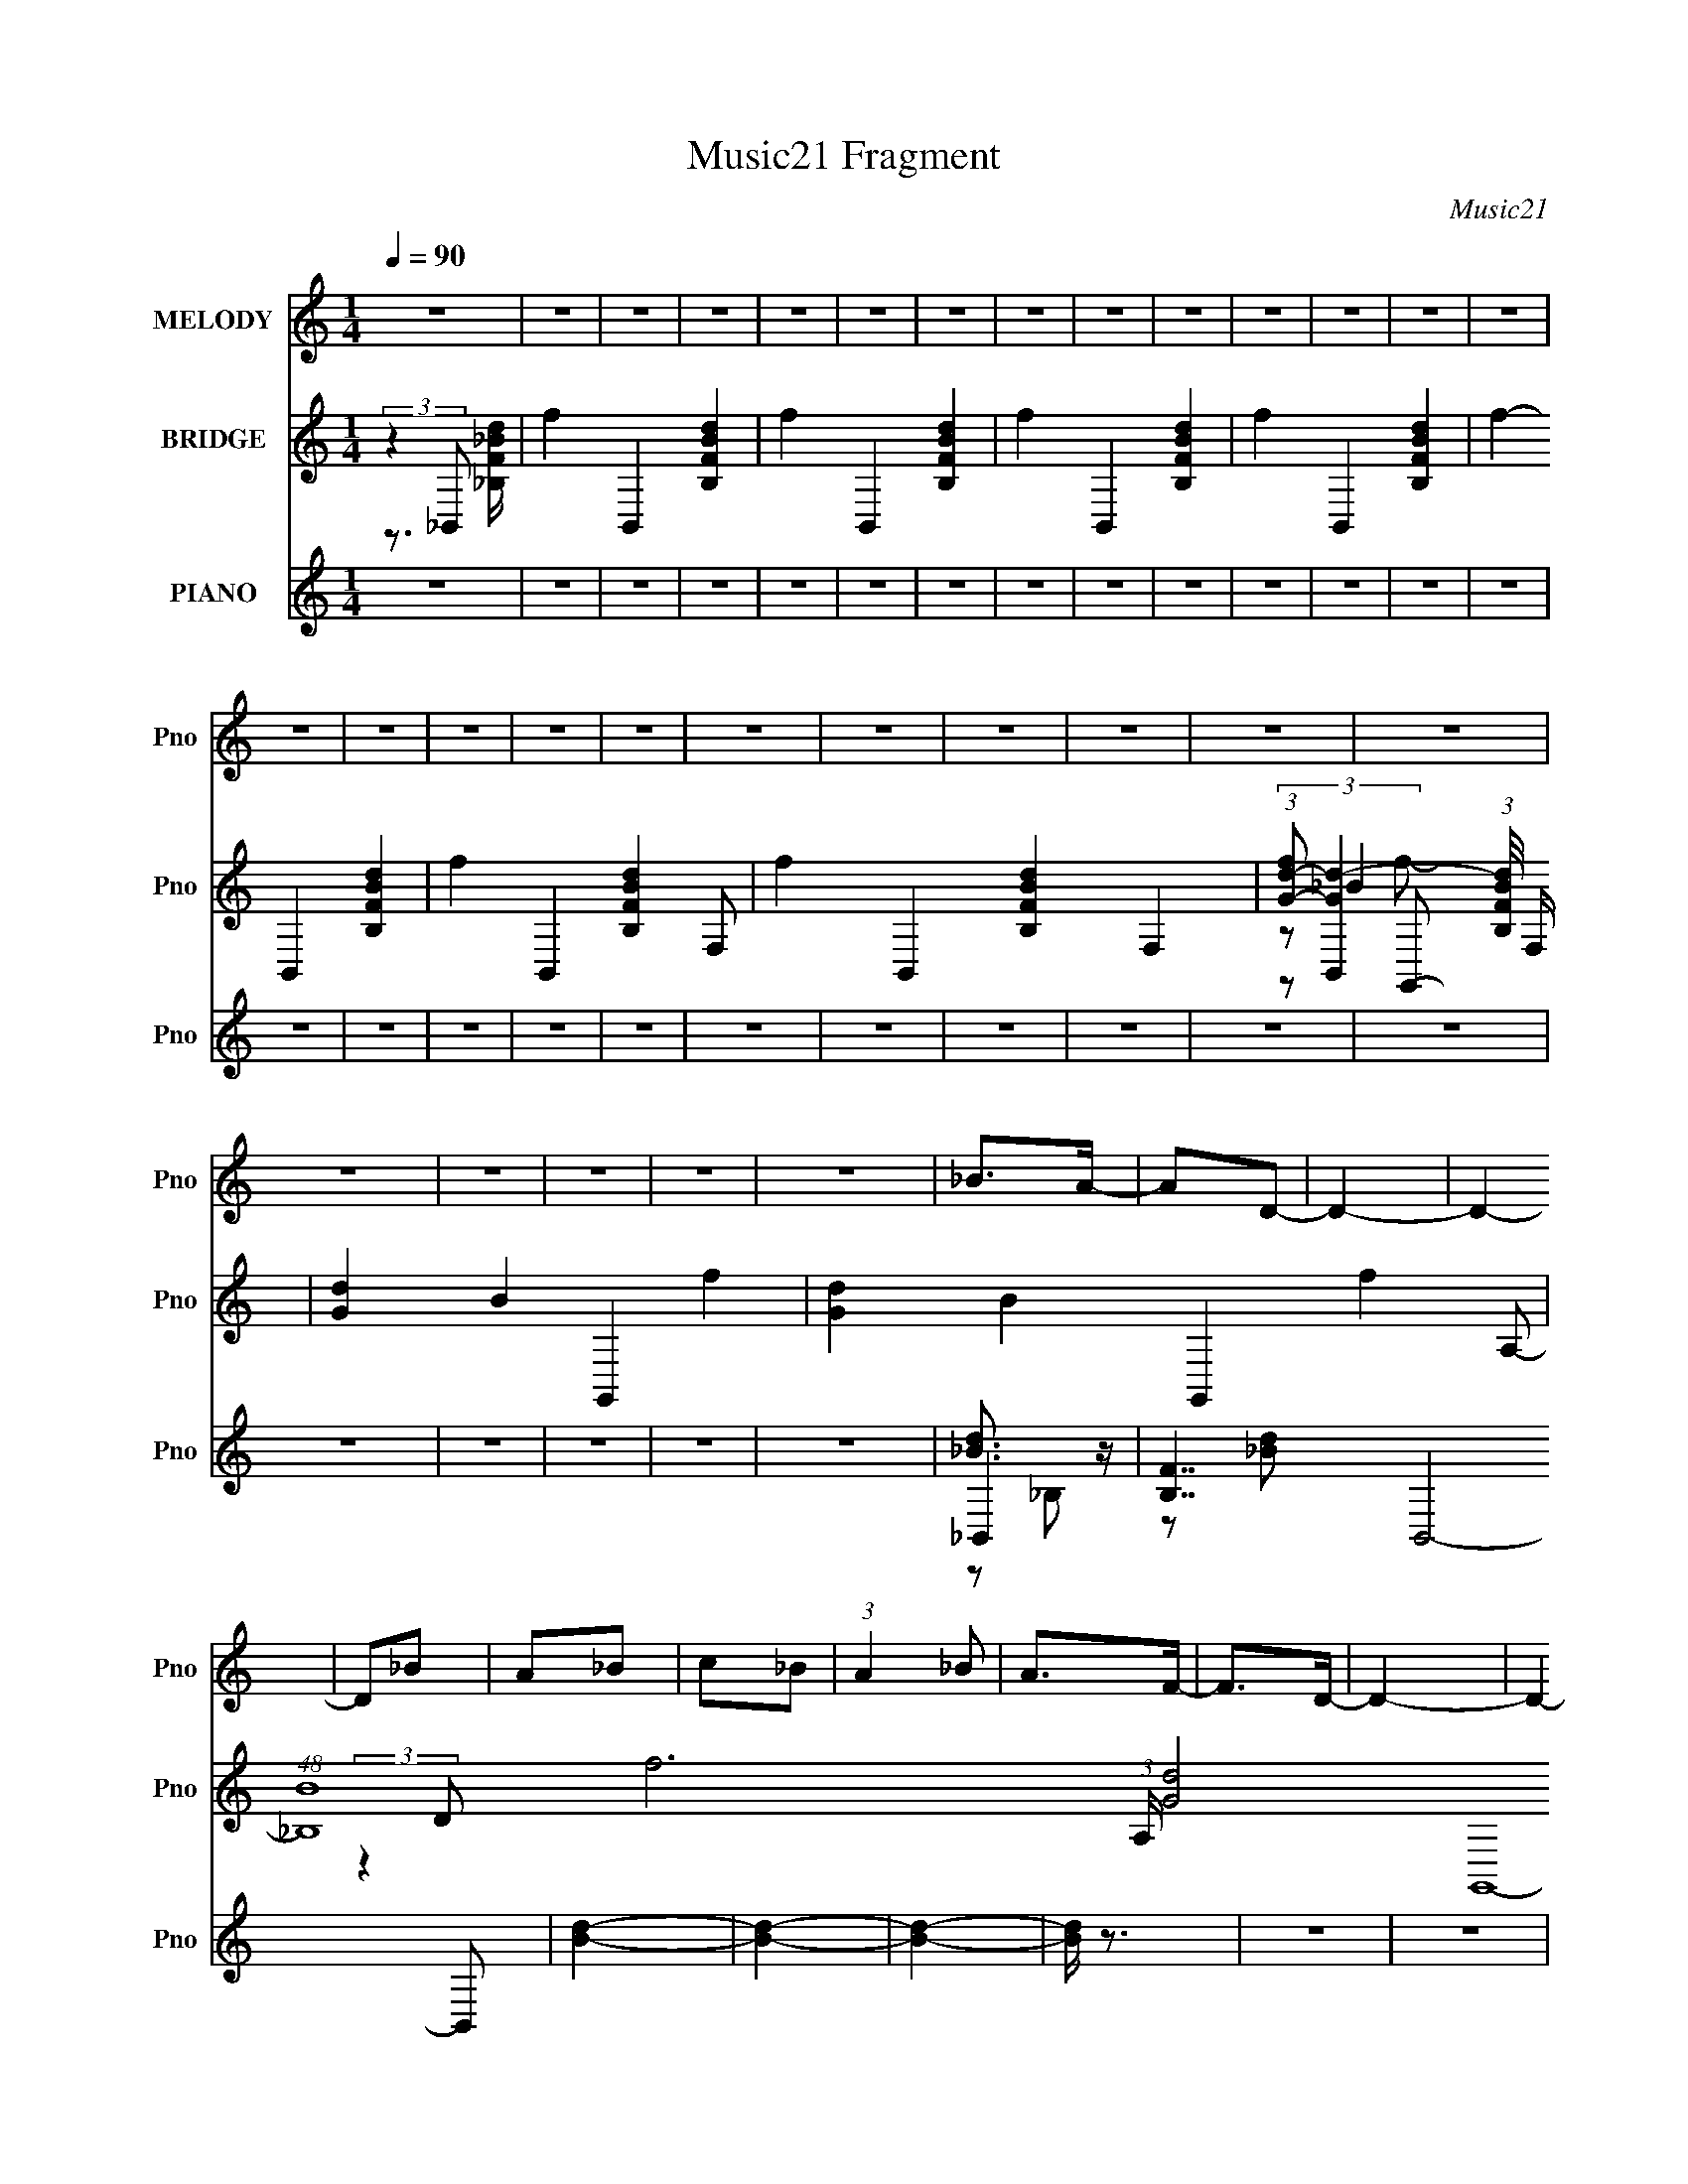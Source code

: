 X:1
T:Music21 Fragment
C:Music21
%%score 1 ( 2 3 4 5 ) ( 6 7 8 9 )
L:1/4
Q:1/4=90
M:1/4
I:linebreak $
K:none
V:1 treble nm="MELODY" snm="Pno"
L:1/8
V:2 treble nm="BRIDGE" snm="Pno"
V:3 treble 
V:4 treble 
V:5 treble 
V:6 treble nm="PIANO" snm="Pno"
L:1/16
V:7 treble 
L:1/8
V:8 treble 
V:9 treble 
V:1
 z2 | z2 | z2 | z2 | z2 | z2 | z2 | z2 | z2 | z2 | z2 | z2 | z2 | z2 | z2 | z2 | z2 | z2 | z2 | %19
 z2 | z2 | z2 | z2 | z2 | z2 | z2 | z2 | z2 | z2 | z2 | _B>A- | AD- | D2- | D2- | D_B | A_B | c_B | %37
 (3:2:1A2 _B | A>F- | F>D- | D2- | D2- | D2- | D2- | D2- | D2 | _B>A- | AD- | D2- | D2- | D_B | %51
 A_B | c_B- | A (3:2:1B/ _B | A2 | GD- | D2- | D2- | D2- | D2- | D2- | D2 | _B2- | BG- | Gd- | d2 | %66
 c2- | c2- | c2 | AA | A2 | FF- | Fc- | c_B- | B2- | B2- | B2- | BA | _B2 | _BG- | Gd- | dc- | %82
 c2- | c_B | _B>G- | Gd- | dc- | c2- | c2- | c2- | c2- | cd | ^c>d- | dg- | g2- | g2- | %96
 g/ (3:2:2z/4 g/-g- | f (3:2:1g/4 d- | dc- | c3/2 c/ z/ | c_B | cf- | f2- | f2- | fd | dc | _Bd- | %107
 d2- | d2- | d2- | d2 | dG | A_B- | Bc- | c3/2 F | FF | c_e- | ed- | d2- | d2- | d2- | d2- | d2- | %123
 dd | ^c>d- | dg- | g2- | g3/2 g/ z/ | g2 | fd- | dc- | cc | c_B | cf- | f2- | f2- | fd | dc | %138
 _Bd- | d2- | d2- | d2- | d2 | _eG | A_B- | Bc- | c2- | F (3:2:1c/ F | d2- | (3:2:2d c2- | %150
 _B2- (3:2:1c/4 | B2- | B2- | B2- | B2- | Bd | ^c>d- | dg- | g2- | g2- | gg | fd- | dc- | cc | %164
 c_B | cf- | f2- | f2- | fd | dc | _Bd- | d2- | d2- | d2- | d2 | dG | A_B- | Bc- | c3/2 F | FF | %180
 c2 | d_e- | ed- | d2- | d2- | d2- | d2- | dd | ^c>d- | dg- | g2- | g3/2 g/ z/ | g2 | fd- | dc- | %195
 cc | c_B | cf- | f2- | f2- | fd | dc | _Bd- | d2- | d2- | d2- | d2 | _eG | A_B- | Bc- | c2- | %211
 F (3:2:1c/ F | d2- | (3:2:2d c2- | _B2- (3:2:1c/4 | B2- | B2- | B2- | B2 | z2 | z2 | z2 | z2 | %223
 z2 | z2 | z2 | z2 | z2 | z2 | z2 | z2 | z2 | z2 | z2 | z2 | z2 | z2 | z2 | z2 | z2 | z2 | z2 | %242
 z2 | z2 | z2 | z2 | z2 | z2 | z2 | z2 | _B>A- | AD- | D2- | D2- | D_B | A_B | c_B | (3:2:1A2 _B | %258
 A>F- | F>D- | D2- | D2- | D2- | D2- | D2- | D2 | _B>A- | AD- | D2- | D2- | D_B | A_B | c_B- | %273
 A (3:2:1B/ _B | A2 | GD- | D2- | D2- | D2- | D2- | D2- | D2 | _B2- | BG- | Gd- | d2 | c2- | c2- | %288
 c2 | AA | A2 | FF- | Fc- | c_B- | B2- | B2- | B2- | BA | _B2 | _BG- | Gd- | dc- | c2- | c_B | %304
 _B>G- | Gd- | dc- | c2- | c2- | c2- | c2- | cd | ^c>d- | dg- | g2- | g2- | g/ (3:2:2z/4 g/-g- | %317
 f (3:2:1g/4 d- | dc- | c3/2 c/ z/ | c_B | cf- | f2- | f2- | fd | dc | _Bd- | d2- | d2- | d2- | %330
 d2 | dG | A_B- | Bc- | c3/2 F | FF | c_e- | ed- | d2- | d2- | d2- | d2- | d2- | dd | ^c>d- | dg- | %346
 g2- | g3/2 g/ z/ | g2 | fd- | dc- | cc | c_B | cf- | f2- | f2- | fd | dc | _Bd- | d2- | d2- | %361
 d2- | d2 | _eG | A_B- | Bc- | c2- | F (3:2:1c/ F | d2- | (3:2:2d c2- | _B2- (3:2:1c/4 | B2- | %372
 B2- | B2- | B2- | Bd | ^c>d- | dg- | g2- | g2- | gg | fd- | dc- | cc | c_B | cf- | f2- | f2- | %388
 fd | dc | _Bd- | d2- | d2- | d2- | d2 | dG | A_B- | Bc- | c3/2 F | FF | c2 | d_e- | ed- | d2- | %404
 d2- | d2- | d2- | dd | ^c>d- | dg- | g2- | g3/2 g/ z/ | g2 | fd- | dc- | cc | c_B | cf- | f2- | %419
 f2- | fd | dc | _Bd- | d2- | d2- | d2- | d_e | _eG | A_B- | Bc- | c2- | c2 | d2- | dF | %434
 (3:2:1c2 _B- | B2- | B2- | B2- | B2 |] %439
V:2
 (3:2:2z _B,,/- | f- B,,- [FB,Bd]- | f- B,,- [FB,Bd]- | f- B,,- [FB,Bd]- | f- B,,- [FB,Bd]- | %5
 f- B,,- [FB,Bd]- | f- B,,- [FB,Bd]- F,/- | f- B,,- [FB,Bd]- F,- | %8
 (3:2:1[fG-d-]/ [G-d-B,,]2/3 (3:2:1[FB,Bd]/8 F,/4 | [Gd]- B- G,,- f- | [Gd]- B- G,,- f- A,/- | %11
 (48:25:1[B_B,]4 f3 (3:2:1A,/4 [Gd]2- G,,4- [Gd]3/4 G,,3/4 | (3:2:1[DA]/4 A7/12 z/4 | _b B/4 | %14
 f'- | f'- | f'- | f'- | f'- | (3:2:2f'/ [_B,_E]- | [B,E]- F,,- | [B,E]- F,,- | %22
 [B,E]- F,,- (3:2:1[g_b]/ | f'- (3:2:1[B,E]/8 F,,- | f'- F,,- | f'- F,,- | f'- F,,- | f'- F,,- | %28
 f'- F,,- | f' F,,/ | z | z | z3/4 f/4- | f3/4 f'/- | f'- | f' | z | z | z | f/c'/- | c'/f/ | %41
 c/F/- | F- | F- | F- | F/4 z3/4 | z | z | z | z | z | z | z | z | z | z | z | z/ f'/ | c'- | %59
 c'- f/ | c- c'3/4 | c | z | z | z | z | A,- | A, | _B,- | B,- | B,- | B,/4 z3/4 | z | z | z | z | %76
 z | z | z | z | z | z | z | z | z | z | z | z | z | z | z | z | z | z | z | z | z | z | z | z | %100
 z | z | z | z | z | z | z | z | z | z | z | z | z | z | z | z | z | z | z | z | z | z | z | z | %124
 z | z | z | z | z | z | z | z | z | z | z | z | z | z | z | z/ _B/ | f- | f- | f- | f/ z/ | z | %145
 z | z | z | z | z | z | z/ _B/ | _B3/4 z/4 | f | _B- | B- | B3/4 z/4 | z | z | z | z | z | z | z | %164
 z | z | z | z | z | z | z | z | d- | d | z | z | z | z | z | z | z | z | z | z | z | z | z | z | %188
 z | z | z | z | z | z | z | z | z | z | z | z | z | z | z | z | f- | f- | f/4 z3/4 | z | z | z | %210
 z | z | z | z | z | f'/_b/ | c'- | _b3/4 (3:2:1c'/ z/4 | [df]- | d' [df]/ | a- | a | z | f' | %224
 c'- | c' | z | d' | a- | a | [_B,D]/>[A,C]/- | [A,C]/[_B,D]/- | [B,D]- | [B,D]3/4 z/4 | %234
 [_B,D]/ z/4 [A,C]/4- | [A,C]/_B,/- | B,- D- | [B,_BD]3/4 [DB-]/ | B- | B- | B | z | _B- | %243
 B/4 z/4 c/- | c- [_bd']/4 | [f'c']/4 c3/4 f/- | f3/4 z/4 | z/ F/ | c- | f- c/4 | f/4 z3/4 | z | %252
 z | f | f'- | f' | z | z | z | f/c'/- | c'/f/ | c/F/- | F- | F- | F- | F/4 z3/4 | z | z | z | z | %270
 z | z | z | z | z | z | z | z/ f'/ | c'- | c'- f/ | c- c'3/4 | c | z | z | z | z | A,- | A, | %288
 _B,- | B,- | B,- | B,/4 z3/4 | z | z | z | z | z | z | z | z | z | z | z | z | z | z | z | z | z | %309
 z | z | z | z | z | z | z | z | z | z | z | z | z | z | z | z | z | z | z | z | z | z | z | z | %333
 z | z | z | z | z | z | z | z | z | z | z | z | z | z | z | z | z | z | z | z | z | z | z | z | %357
 z | z | z/ _B/ | f- | f- | f- | f/ z/ | z | z | z | z | z | z | z | z/ _B/ | _B3/4 z/4 | f | _B- | %375
 B- | B3/4 z/4 | z | z | z | z | z | z | z | z | z | z | z | z | z | z | z | d- | d | z | z | z | %397
 z | z | z | z | z | z | z | z | z | _B | c | d- | d | g- | g- | g- | g/ z/ | z | z | z | z | z | %419
 z | z | z | z | f'/a/ | z/ c'/ | f | z | z | z | z | z | z | z | z | z | f' | c'- | c'- | c' | %439
 d' | a- | a- | a | _b | f- | f- | f- (3:2:1d/- | f- d- f- | f/4 d- (3:2:1f/4 | d- | d- | d- | %452
 (12:11:2d z/8 |] %453
V:3
 z3/4 [F_B,_Bd]/4- | x3 | x3 | x3 | x3 | x3 | x7/2 | x4 | (3:2:2z/ _B- x/3 | x4 | x9/2 | %11
 (3:2:2z D/- x47/4 | z/ _B/- | x5/4 | x | x | x | x | x | z/ ^F,,/- | x2 | x2 | x7/3 | x25/12 | %24
 x2 | x2 | x2 | x2 | x2 | x3/2 | x | x | x | x5/4 | x | x | x | x | x | x | x | x | x | x | x | x | %46
 x | x | x | x | x | x | x | x | x | x | x | x | x | x3/2 | x7/4 | x | x | x | x | x | x | x | x | %69
 x | x | x | x | x | x | x | x | x | x | x | x | x | x | x | x | x | x | x | x | x | x | x | x | %93
 x | x | x | x | x | x | x | x | x | x | x | x | x | x | x | x | x | x | x | x | x | x | x | x | %117
 x | x | x | x | x | x | x | x | x | x | x | x | x | x | x | x | x | x | x | x | x | x | x | x | %141
 x | x | x | x | x | x | x | x | x | x | x | x | x | x | x | x | x | x | x | x | x | x | x | x | %165
 x | x | x | x | x | x | x | x | x | x | x | x | x | x | x | x | x | x | x | x | x | x | x | x | %189
 x | x | x | x | x | x | x | x | x | x | x | x | x | x | x | x | x | x | x | x | x | x | x | x | %213
 x | x | x | x | x4/3 | x | x3/2 | x | x | x | x | x | x | x | x | x | x | x | x | x | x | x | %235
 z/ D/- | x2 | z/ F/4 z/4 x/4 | x | x | x | x | x | x | x5/4 | x3/2 | x | x | x | x5/4 | x | x | %252
 x | z/ f'/- | x | x | x | x | x | x | x | x | x | x | x | x | x | x | x | x | x | x | x | x | x | %275
 x | x | x | x | x3/2 | x7/4 | x | x | x | x | x | x | x | x | x | x | x | x | x | x | x | x | x | %298
 x | x | x | x | x | x | x | x | x | x | x | x | x | x | x | x | x | x | x | x | x | x | x | x | %322
 x | x | x | x | x | x | x | x | x | x | x | x | x | x | x | x | x | x | x | x | x | x | x | x | %346
 x | x | x | x | x | x | x | x | x | x | x | x | x | x | x | x | x | x | x | x | x | x | x | x | %370
 x | x | x | x | x | x | x | x | x | x | x | x | x | x | x | x | x | x | x | x | x | x | x | x | %394
 x | x | x | x | x | x | x | x | x | x | x | x | x | x | x | x | x | x | x | x | x | x | x | x | %418
 x | x | x | x | x | x | x | x | x | x | x | x | x | x | x | x | x | x | x | x | x | x | x | x | %442
 x | x | x | x | (3:2:2z f/- x/3 | x3 | x17/12 | x | x | x | x |] %453
V:4
 x | x3 | x3 | x3 | x3 | x3 | x7/2 | x4 | z/ G,,/- x/3 | x4 | x9/2 | x51/4 | x | x5/4 | x | x | x | %17
 x | x | x | x2 | x2 | x7/3 | x25/12 | x2 | x2 | x2 | x2 | x2 | x3/2 | x | x | x | x5/4 | x | x | %36
 x | x | x | x | x | x | x | x | x | x | x | x | x | x | x | x | x | x | x | x | x | x | x | x3/2 | %60
 x7/4 | x | x | x | x | x | x | x | x | x | x | x | x | x | x | x | x | x | x | x | x | x | x | x | %84
 x | x | x | x | x | x | x | x | x | x | x | x | x | x | x | x | x | x | x | x | x | x | x | x | %108
 x | x | x | x | x | x | x | x | x | x | x | x | x | x | x | x | x | x | x | x | x | x | x | x | %132
 x | x | x | x | x | x | x | x | x | x | x | x | x | x | x | x | x | x | x | x | x | x | x | x | %156
 x | x | x | x | x | x | x | x | x | x | x | x | x | x | x | x | x | x | x | x | x | x | x | x | %180
 x | x | x | x | x | x | x | x | x | x | x | x | x | x | x | x | x | x | x | x | x | x | x | x | %204
 x | x | x | x | x | x | x | x | x | x | x | x | x | x4/3 | x | x3/2 | x | x | x | x | x | x | x | %227
 x | x | x | x | x | x | x | x | x | x2 | x5/4 | x | x | x | x | x | x | x5/4 | x3/2 | x | x | x | %249
 x5/4 | x | x | x | x | x | x | x | x | x | x | x | x | x | x | x | x | x | x | x | x | x | x | x | %273
 x | x | x | x | x | x | x3/2 | x7/4 | x | x | x | x | x | x | x | x | x | x | x | x | x | x | x | %296
 x | x | x | x | x | x | x | x | x | x | x | x | x | x | x | x | x | x | x | x | x | x | x | x | %320
 x | x | x | x | x | x | x | x | x | x | x | x | x | x | x | x | x | x | x | x | x | x | x | x | %344
 x | x | x | x | x | x | x | x | x | x | x | x | x | x | x | x | x | x | x | x | x | x | x | x | %368
 x | x | x | x | x | x | x | x | x | x | x | x | x | x | x | x | x | x | x | x | x | x | x | x | %392
 x | x | x | x | x | x | x | x | x | x | x | x | x | x | x | x | x | x | x | x | x | x | x | x | %416
 x | x | x | x | x | x | x | x | x | x | x | x | x | x | x | x | x | x | x | x | x | x | x | x | %440
 x | x | x | x | x | x | x4/3 | x3 | x17/12 | x | x | x | x |] %453
V:5
 x | x3 | x3 | x3 | x3 | x3 | x7/2 | x4 | z/ f/- x/3 | x4 | x9/2 | x51/4 | x | x5/4 | x | x | x | %17
 x | x | x | x2 | x2 | x7/3 | x25/12 | x2 | x2 | x2 | x2 | x2 | x3/2 | x | x | x | x5/4 | x | x | %36
 x | x | x | x | x | x | x | x | x | x | x | x | x | x | x | x | x | x | x | x | x | x | x | x3/2 | %60
 x7/4 | x | x | x | x | x | x | x | x | x | x | x | x | x | x | x | x | x | x | x | x | x | x | x | %84
 x | x | x | x | x | x | x | x | x | x | x | x | x | x | x | x | x | x | x | x | x | x | x | x | %108
 x | x | x | x | x | x | x | x | x | x | x | x | x | x | x | x | x | x | x | x | x | x | x | x | %132
 x | x | x | x | x | x | x | x | x | x | x | x | x | x | x | x | x | x | x | x | x | x | x | x | %156
 x | x | x | x | x | x | x | x | x | x | x | x | x | x | x | x | x | x | x | x | x | x | x | x | %180
 x | x | x | x | x | x | x | x | x | x | x | x | x | x | x | x | x | x | x | x | x | x | x | x | %204
 x | x | x | x | x | x | x | x | x | x | x | x | x | x4/3 | x | x3/2 | x | x | x | x | x | x | x | %227
 x | x | x | x | x | x | x | x | x | x2 | x5/4 | x | x | x | x | x | x | x5/4 | x3/2 | x | x | x | %249
 x5/4 | x | x | x | x | x | x | x | x | x | x | x | x | x | x | x | x | x | x | x | x | x | x | x | %273
 x | x | x | x | x | x | x3/2 | x7/4 | x | x | x | x | x | x | x | x | x | x | x | x | x | x | x | %296
 x | x | x | x | x | x | x | x | x | x | x | x | x | x | x | x | x | x | x | x | x | x | x | x | %320
 x | x | x | x | x | x | x | x | x | x | x | x | x | x | x | x | x | x | x | x | x | x | x | x | %344
 x | x | x | x | x | x | x | x | x | x | x | x | x | x | x | x | x | x | x | x | x | x | x | x | %368
 x | x | x | x | x | x | x | x | x | x | x | x | x | x | x | x | x | x | x | x | x | x | x | x | %392
 x | x | x | x | x | x | x | x | x | x | x | x | x | x | x | x | x | x | x | x | x | x | x | x | %416
 x | x | x | x | x | x | x | x | x | x | x | x | x | x | x | x | x | x | x | x | x | x | x | x | %440
 x | x | x | x | x | x | x4/3 | x3 | x17/12 | x | x | x | x |] %453
V:6
 z4 | z4 | z4 | z4 | z4 | z4 | z4 | z4 | z4 | z4 | z4 | z4 | z4 | z4 | z4 | z4 | z4 | z4 | z4 | %19
 z4 | z4 | z4 | z4 | z4 | z4 | z4 | z4 | z4 | z4 | z4 | _B,,4- | [B,F]7 B,,8- B,,2 | [Bd]4- | %33
 [Bd]4- | [Bd]4- | [Bd] z3 | z4 | z4 | G,,4- | (3:2:1[G,,G,-]32 D,16- D,4- D, | G,4- [B,D]4- | %41
 G,4- [B,D]4- | G,4- [B,D]4- | G,4- [B,D]3 | G, z3 | z4 | _B,,4- | (48:31:1[B,D-]32 B,,16- B,,6 | %48
 D4- B4- | D4- B4- | D4- B4- | [DF] (3:2:2[FB]5/2 z2 | (3:2:1[D_B] _B10/3 | z4 | G,,4- | %55
 (3:2:1[G,,G,-]32 D,16- D,4- D, | G, G4- B4- G,2- | [GD-]3 [D-G,] (6:5:1G,14/5 B8- B3 | %58
 [DG,-] G,3- | G,4- G3 | G, z G2 | D z3 | [_E,,G]4- | [E,,G_E-]8 E,8 B24 | (3:2:1E4 e4- | %65
 [e_E]8- e2 | [E_E,-G,-]4 (24:17:1G16 | [E,G,]4- B,4 _E2- | (3:2:1[E,G,_e]4 [_eE]4/3 | _E z3 | %70
 D,,4- | [D,,DF-]6 D,4- D, | F4- A4- | D4- F2 (3:2:1A | [DG,,-] G,,3- | [G,,G,]8 D,4- D, | %76
 (3:2:1[B,D] D10/3 | _B,2G, z | _E,,4- | [B,EG,-] [G,E,,]3- E,,5- E,8- E,,2 E, | G,3 [B,E]4- | %81
 G,2 [B,E] z2 | _E,,4- | E,,4- | [E,,_E,_E]4 | z4 | F,,4- | [C,F,]12 F,,8- F,,2 | [CF]4 | G4 | %90
 [F,,CFA]4- | [F,,CFA]4 | [E,,EG_B]4 | z4 | _E,,4- | (24:17:1[E,G,]16 E,,8- E,,3 | _E z E2 | %97
 _B3 z | [E_E,,-]2 _E,,2- | [E,,_E]8 (12:7:1E,8 B8- B | [_EG]3 e4- | G (3:2:1e z3 | _B,,4- | %103
 [B,,F]8 B,4- B, | [d_B]8 | A2_B2 | G,,4- | G,2 G,,4- D,4- [_B,D]2- | G,,3 D, [B,D]4 | z4 | C,,4- | %111
 [C,,C,-]8 G,,8- G,, | (3:2:1C,2 [EG]4 C,2- | [C,_EG]4 | F,,4- | (6:5:1[F,,F,]8 C,4- C, | [A,C]4 | %117
 F, z3 | _B,,4- | F B,,4- B,4- [_Bd]2- | [B,,F]7 (3:2:2B, [Bd]4 | (6:5:1[B,_BF]4 x2/3 | _B,,4- | %123
 [B,,_B,]4 [Bd] | [E,,EG_B]4 | G,,3 z | _E,,4- | [G_E,] [_E,E,,-]2 E,,6- E,,3 | [Ge]3 B4- _E,2- | %129
 [B_E-G-]6 E,4 | [EG_E,,-] [_E,,-e]3 | [E,,_E]6 (12:7:1E,8 | _B4 | _E z3 | _B,,4- | %135
 D B,,4- B,4- [F_B]2- | B,,4- B, [FB]4 _B, | D B,, z3 | G,,4- | [G,,G,]8- D,8- G,,2 D, | %140
 (3:2:1G,4 [GB]4- | [GB] z3 | C,,4- | (6:5:1[C,,C,-]8 E2 G8 G,,7 | C,3 C4- | C4 | F,,4- | %147
 [F,,F,-]8 C,8 | (3:2:1F,2 [A,C]4- F,2- | F (3:2:2[A,C] F, z3 | _B,,4- | [B,,-D]8 B,4- B, B,,3 | %152
 B4- _B,2- | [BF]4 B,4 | _B,,4- | B,,4 [FB] (3B, D/ _B,4 | E4 | _B4 [Gc]4 | _E,,4- | %159
 [E,,_EG-_B-]8 E,3 B | [GB]4- e4 _E,2- | (6:5:1[GB_E]4 E,3 | [_E,,G] z3 | [Be_E] z [G_B]2- | %164
 _E [GB]2 [G,_B,] z | [G_Bd]4 | _B,,4- | [B,,D-]8 (12:7:1B,8 | D B4- _B, | [BF]4 | G,,4- | %171
 G,2 G,,4- D,4- [_B,D]2- | G,,3 (3:2:1D, [B,D]4 D, | z4 | C,,4- | [C,,C,]7 [EG] (12:11:1G,,8 | %176
 [EG]3 C,2 | [_EG]3 z | F,,4- | [F,,F,-]7 C,8 | [F,FA] [FA]3 | C (3:2:1F, z3 | _B,,4- | %183
 D B,,4- [FB] B,4 [F_B]2- | B,,4- [FB]3 _B,2- | [DF_B] (3:2:1B,,2 B,2 z2 | _B,,4- | [B,,_B,]7 | %188
 _B,3 z | ^G z3 | _E,,4- | [E,,_E]8 (3:2:1B2 E,4- E, | [GB]4- e4 _E,2 | %193
 _E2 (6:5:1[GB]4 _e (3:2:1z | _E,, z3 | [EGe] (3:2:1B4 _E z | [G_B_e]4 | _E z3 | D,,4- | %199
 [D,,D,-]8 (3:2:1[DFA]2 A,,8 | D, (6:5:1F4 A4- D,2- | [DF] (3:2:2A D, z3 | G,,4- | %203
 (6:5:2[G,,G,]8 D,8 | [B,D]4 | z4 | C,, z3 | [CEGC,-] C,3- | C,3 [EG]4- G, | C (3:2:1[EG] z3 | %210
 F,,4- | [F,,F,-]7 [CFA] (12:11:1C,8 | F, [FA]4- F, | C (3:2:1[FA] z3 | _B,,4- | %215
 (12:7:1[B,D]8 B,,8- B,, | [B-D]4 B | F3 B, z | _B,,4- | B,,4- [DFB]3 | [B,,_B]4 | F z3 | G,,4- | %223
 [G,,G,]8 (12:7:1D,8 | [B,D] z D,2 | (3:2:2[G_B]4 z2 | G,,, z3 | [GBD] z G2- | G3 B4- | %229
 G (3:2:1B z3 | _E,,4- | D2 E,,4- E,4- [_EG_B]2- | E,,4- (3:2:1E, [EGB]4- _E,2- | %233
 D2 E,, (3:2:1[EGB] E, [G_B] z | G,,4- | [G,,D,-]8 [DGB] | D,4 (6:5:1[GB]4 G, | [G_B] z D z | %238
 _E,, z3 | D z [_EG_B]2- | [EGB]2_B, z | [_EG_B] z3 | G,,4- | G, G,,4- D,4- [G,_B,D]2- | %244
 G,,4- D,2 [G,B,D]3 D,2- | [D,_B,D]4 G,,4- G,, | [G,,D] z3 | z4 | [A,,A,A]4- | [A,,A,A]4 | _B,,4- | %251
 [B,F]7 B,,8- B,,2 | [Bd]4- | [Bd]4- | [Bd]4- | [Bd] z3 | z4 | z4 | G,,4- | %259
 (3:2:1[G,,G,-]32 D,16- D,4- D, | G,4- [B,D]4- | G,4- [B,D]4- | G,4- [B,D]4- | G,4- [B,D]3 | %264
 G, z3 | z4 | _B,,4- | (48:31:1[B,D-]32 B,,16- B,,6 | D4- B4- | D4- B4- | D4- B4- | %271
 [DF] (3:2:2[FB]5/2 z2 | (3:2:1[D_B] _B10/3 | z4 | G,,4- | (3:2:1[G,,G,-]32 D,16- D,4- D, | %276
 G, G4- B4- G,2- | [GD-]3 [D-G,] (6:5:1G,14/5 B8- B3 | [DG,-] G,3- | G,4- G3 | G, z G2 | D z3 | %282
 [_E,,G]4- | [E,,G_E-]8 E,8 B24 | (3:2:1E4 e4- | [e_E]8- e2 | [E_E,-G,-]4 (24:17:1G16 | %287
 [E,G,]4- B,4 _E2- | (3:2:1[E,G,_e]4 [_eE]4/3 | _E z3 | D,,4- | [D,,DF-]6 D,4- D, | F4- A4- | %293
 D4- F2 (3:2:1A | [DG,,-] G,,3- | [G,,G,]8 D,4- D, | (3:2:1[B,D] D10/3 | _B,2G, z | C,,4- | %299
 [C,,C,]8 [EG]2 | [EG]4 C,2 | C z3 | _E,,4- | [EGB_E,-] [_E,E,,]3- E,,5- E,, | E,4- [EBG]3 | %305
 [E,_BG] [_BG]3 | F,,4- | [C,F,]12 F,,8- F,,2 | [CF]4 | G4 | [F,,CFA]4- | [F,,CFA]4 | [E,,EG_B]4 | %313
 C3 z | _E,,4- | (24:17:1[E,G,]16 E,,8- E,,3 | _E z E2 | _B3 z | [E_E,,-]2 _E,,2- | %319
 [E,,_E]8 (12:7:1E,8 B8- B | [_EG]3 e4- | G (3:2:1e z3 | _B,,4- | [B,,F]8 B,4- B, | [d_B]8 | %325
 A2_B2 | G,,4- | G,2 G,,4- D,4- [_B,D]2- | G,,3 D, [B,D]4 | z4 | C,,4- | [C,,C,-]8 G,,8- G,, | %332
 (3:2:1C,2 [EG]4 C,2- | [C,_EG]4 | F,,4- | (6:5:1[F,,F,]8 C,4- C, | [A,C]4 | F, z3 | _B,,4- | %339
 F B,,4- B,4- [_Bd]2- | [B,,F]7 (3:2:2B, [Bd]4 | (6:5:1[B,_BF]4 x2/3 | _B,,4- | [B,,_B,]4 [Bd] | %344
 [E,,EG_B]4 | G,,3 z | _E,,4- | [G_E,] [_E,E,,-]2 E,,6- E,,3 | [Ge]3 B4- _E,2- | [B_E-G-]6 E,4 | %350
 [EG_E,,-] [_E,,-e]3 | [E,,_E]6 (12:7:1E,8 | _B4 | _E z3 | _B,,4- | D B,,4- B,4- [F_B]2- | %356
 B,,4- B, [FB]4 _B, | D B,, z3 | G,,4- | [G,,G,]8- D,8- G,,2 D, | (3:2:1G,4 [GB]4- | [GB] z3 | %362
 C,,4- | (6:5:1[C,,C,-]8 E2 G8 G,,7 | C,3 C4- | C4 | F,,4- | [F,,F,-]8 C,8 | %368
 (3:2:1F,2 [A,C]4- F,2- | F (3:2:2[A,C] F, z3 | _B,,4- | [B,,-D]8 B,4- B, B,,3 | B4- _B,2- | %373
 [BF]4 B,4 | _B,,4- | B,,4 [FB] (3B, D/ _B,4 | E4 | _B4 [Gc]4 | _E,,4- | [E,,_EG-_B-]8 E,3 B | %380
 [GB]4- e4 _E,2- | (6:5:1[GB_E]4 E,3 | [_E,,G] z3 | [Be_E] z [G_B]2- | _E [GB]2 [G,_B,] z | %385
 [G_Bd]4 | _B,,4- | [B,,D-]8 (12:7:1B,8 | D B4- _B, | [BF]4 | G,,4- | G,2 G,,4- D,4- [_B,D]2- | %392
 G,,3 (3:2:1D, [B,D]4 D, | z4 | C,,4- | [C,,C,]7 [EG] (12:11:1G,,8 | [EG]3 C,2 | [_EG]3 z | F,,4- | %399
 [F,,F,-]7 C,8 | [F,FA] [FA]3 | C (3:2:1F, z3 | _B,,4- | D B,,4- [FB] B,4 [F_B]2- | %404
 B,,4- [FB]3 _B,2- | [DF_B] (3:2:1B,,2 B,2 z2 | _B,,4- | [B,,_B,]7 | _B,3 z | ^G z3 | _E,,4- | %411
 [E,,_E]8 (3:2:1B2 E,4- E, | [GB]4- e4 _E,2 | _E2 (6:5:1[GB]4 _e (3:2:1z | _E,, z3 | %415
 [EGe] (3:2:1B4 _E z | [G_B_e]4 | _E z3 | D,,4- | [D,,D,-]8 (3:2:1[DFA]2 A,,8 | %420
 D, (6:5:1F4 A4- D,2- | [DF] (3:2:2A D, z3 | G,,4- | (6:5:2[G,,G,]8 D,8 | [B,D]4 | z4 | C,, z3 | %427
 [CEGC,-] C,3- | C,3 [EG]4- G, | C (3:2:1[EG] z3 | [AFCF,,]4- | [AFCF,,]4- | [AFCF,,]4- | %433
 [AFCF,,]4- | _B,,4- [AFCF,,] | [B,D-]4 B,,8- B,,3 | D A4- _B,2- | (12:7:2[AF]8 B,4 | %438
 (3:2:1[D_B,,-] _B,,10/3- | (12:7:1[B,A,]8 B,,8- B,,3 | F4- _B,2 | [FA,-]6 | [A,_B,,-] [_B,,-D]3 | %443
 (48:29:1[B,A,-]32 B,,16- B,,4 | A,4- F4- | D4- A,4- F4- | [D_B,-D-]8 A,8 (24:13:1F16 | %447
 [B,D]4 B,,,4- [FD]4 | B,,,4- | B,,,4- | B,,,4- | B,,,4- | (12:11:2B,,,4 z/ |] %453
V:7
 x2 | x2 | x2 | x2 | x2 | x2 | x2 | x2 | x2 | x2 | x2 | x2 | x2 | x2 | x2 | x2 | x2 | x2 | x2 | %19
 x2 | x2 | x2 | x2 | x2 | x2 | x2 | x2 | x2 | x2 | x2 | [_Bd]3/2 z/ | z [_Bd]- x13/2 | x2 | x2 | %34
 x2 | x2 | x2 | x2 | [G_B]D,- | z [_B,D]- x115/6 | x4 | x4 | x4 | x7/2 | x2 | x2 | D_B,- | %47
 z _B- x58/3 | x4 | x4 | x4 | z D- | z _B,/ z/ | x2 | [_B,D]/ z/ D,- | z G- x115/6 | x11/2 | %57
 z F/ z/ x20/3 | G2- | x7/2 | x2 | x2 | _E/ z/ _E,- | z _e- x18 | x10/3 | z G- x3 | _B,2- x17/3 | %67
 x5 | z _B,/ z/ | x2 | [FA]2 | z A- x7/2 | x4 | x10/3 | [G_B]/ z/ D,- | z _B,- x9/2 | z D,/ z/ | %77
 x2 | [_B,_E]2- | z [_B,_E]- x8 | x7/2 | x5/2 | [_E,^F,]3/2 z/ | x2 | _B, z | x2 | %86
 [F,A,C]/ z/ C,- | z C- x9 | z F, | z A/ z/ | x2 | x2 | x2 | x2 | z _E,- | z _B, x55/6 | x2 | %97
 z _E- | G/ z/ _E,- | z _e- x53/6 | x7/2 | x7/3 | [_Bd]2 | z d- x9/2 | z _B,/ z/ x2 | x2 | %106
 G/ z/ D,- | x6 | x4 | x2 | [G,C_E]G,,- | z [_EG]- x13/2 | x11/3 | z C/ z/ | [FA]/ z/ C,- | %115
 z [A,C]/ z/ x23/6 | z C,/ z/ | x2 | [DF_B]/ z/ _B,- | x11/2 | z _B,- x7/2 | d3/2 z/ | F/ z3/2 | %123
 z [_Bd]/ z/ x/ | x2 | x2 | [_E_B]2 | z _E/ z/ x4 | x9/2 | z _e- x3 | z _E,- | z G x10/3 | %132
 z _E,/ z/ | x2 | [DF]3/2 z/ | x11/2 | x5 | x5/2 | [_B,D]/ z/ D,- | z [G_B]- x15/2 | x10/3 | x2 | %142
 _E2- | z C- x59/6 | x7/2 | x2 | [FA]/ z/ C,- | z [A,C]- x6 | x11/3 | x8/3 | z _B,- | z _B- x6 | %152
 x3 | z D x2 | [F_B]2- | x13/3 | [G^c]2- | x4 | _E_E,- | z _e- x4 | x5 | z _E,,/ z/ x7/6 | %162
 _E3/2 z/ | z _e | x5/2 | z _E | z _B,- | z _B- x13/3 | x3 | z A,, | z D,- | x6 | x13/3 | x2 | %174
 (3:2:2C2 z | z [_EG]- x17/3 | x5/2 | x2 | [CFA]C,- | z C x11/2 | z F,- | x7/3 | [F_B]2- | x6 | %184
 x9/2 | x19/6 | _B,3/2 z/ | z [cc']/ z/ x3/2 | [dd']/ z3/2 | x2 | _E_E,- | z [G_B]- x31/6 | x5 | %193
 x7/2 | [_EG_e]2- | x17/6 | z [_E,_B,]/ z/ | x2 | [DFA]2- | z F- x20/3 | x31/6 | x8/3 | %202
 [DG_B]/ z/ D,- | z [_B,D]- x11/3 | x2 | x2 | [C_EG]2- | z [_EG]- | x4 | x7/3 | [CFA]2- | %211
 z [FA]- x17/3 | x3 | x7/3 | z _B,- | z _B- x29/6 | z _B,- x/ | x5/2 | [DF_B]2- | x7/2 | %220
 z _B,/ z/ | x2 | [_B,D]2 | z [_B,D]- x13/3 | x2 | z D/ z/ | D z | z _B- | x7/2 | x7/3 | %230
 [_EG_B]3/2 z/ | x6 | x16/3 | x10/3 | [DG_B]2- | z [G_B]- x5/2 | x25/6 | x2 | [_EG_B]3/2 z/ | x2 | %240
 x2 | x2 | [DG_B]/ z/ D,- | x11/2 | x11/2 | z G, x5/2 | [G_B]2 | x2 | x2 | x2 | [_Bd]3/2 z/ | %251
 z [_Bd]- x13/2 | x2 | x2 | x2 | x2 | x2 | x2 | [G_B]D,- | z [_B,D]- x115/6 | x4 | x4 | x4 | x7/2 | %264
 x2 | x2 | D_B,- | z _B- x58/3 | x4 | x4 | x4 | z D- | z _B,/ z/ | x2 | [_B,D]/ z/ D,- | %275
 z G- x115/6 | x11/2 | z F/ z/ x20/3 | G2- | x7/2 | x2 | x2 | _E/ z/ _E,- | z _e- x18 | x10/3 | %285
 z G- x3 | _B,2- x17/3 | x5 | z _B,/ z/ | x2 | [FA]2 | z A- x7/2 | x4 | x10/3 | [G_B]/ z/ D,- | %295
 z _B,- x9/2 | z D,/ z/ | x2 | [_EG]2- | z [_EG]- x3 | x3 | x2 | [_EG_B]2- | z [_E_BG]- x3 | x7/2 | %305
 z _E | [F,A,C]/ z/ C,- | z C- x9 | z F, | z A/ z/ | x2 | x2 | ^C2- | x2 | z _E,- | z _B, x55/6 | %316
 x2 | z _E- | G/ z/ _E,- | z _e- x53/6 | x7/2 | x7/3 | [_Bd]2 | z d- x9/2 | z _B,/ z/ x2 | x2 | %326
 G/ z/ D,- | x6 | x4 | x2 | [G,C_E]G,,- | z [_EG]- x13/2 | x11/3 | z C/ z/ | [FA]/ z/ C,- | %335
 z [A,C]/ z/ x23/6 | z C,/ z/ | x2 | [DF_B]/ z/ _B,- | x11/2 | z _B,- x7/2 | d3/2 z/ | F/ z3/2 | %343
 z [_Bd]/ z/ x/ | x2 | x2 | [_E_B]2 | z _E/ z/ x4 | x9/2 | z _e- x3 | z _E,- | z G x10/3 | %352
 z _E,/ z/ | x2 | [DF]3/2 z/ | x11/2 | x5 | x5/2 | [_B,D]/ z/ D,- | z [G_B]- x15/2 | x10/3 | x2 | %362
 _E2- | z C- x59/6 | x7/2 | x2 | [FA]/ z/ C,- | z [A,C]- x6 | x11/3 | x8/3 | z _B,- | z _B- x6 | %372
 x3 | z D x2 | [F_B]2- | x13/3 | [G^c]2- | x4 | _E_E,- | z _e- x4 | x5 | z _E,,/ z/ x7/6 | %382
 _E3/2 z/ | z _e | x5/2 | z _E | z _B,- | z _B- x13/3 | x3 | z A,, | z D,- | x6 | x13/3 | x2 | %394
 (3:2:2C2 z | z [_EG]- x17/3 | x5/2 | x2 | [CFA]C,- | z C x11/2 | z F,- | x7/3 | [F_B]2- | x6 | %404
 x9/2 | x19/6 | _B,3/2 z/ | z [cc']/ z/ x3/2 | [dd']/ z3/2 | x2 | _E_E,- | z [G_B]- x31/6 | x5 | %413
 x7/2 | [_EG_e]2- | x17/6 | z [_E,_B,]/ z/ | x2 | [DFA]2- | z F- x20/3 | x31/6 | x8/3 | %422
 [DG_B]/ z/ D,- | z [_B,D]- x11/3 | x2 | x2 | [C_EG]2- | z [_EG]- | x4 | x7/3 | x2 | x2 | x2 | x2 | %434
 z _B,- x/ | z A- x11/2 | x7/2 | z D- x2 | z _B,- | z F- x35/6 | x3 | z D- x | z _B,- | %443
 z F- x53/3 | x4 | x6 | (3:2:2z2 _B,,,- x31/3 | x6 | x2 | x2 | x2 | x2 | x2 |] %453
V:8
 x | x | x | x | x | x | x | x | x | x | x | x | x | x | x | x | x | x | x | x | x | x | x | x | %24
 x | x | x | x | x | x | z/ _B,/- | x17/4 | x | x | x | x | x | x | x | x127/12 | x2 | x2 | x2 | %43
 x7/4 | x | x | [A_B] | x32/3 | x2 | x2 | x2 | x | x | x | x | z/ _B/- x115/12 | x11/4 | x13/3 | %58
 x | x7/4 | x | x | _B- | x10 | x5/3 | x5/2 | x23/6 | x5/2 | x | x | z/ D,/- | x11/4 | x2 | x5/3 | %74
 x | x13/4 | x | x | z/ _E,/- | x5 | x7/4 | x5/4 | x | x | x | x | x | x11/2 | x | x | x | x | x | %93
 x | x | x67/12 | x | x | _B- | x65/12 | x7/4 | x7/6 | z/ _B,/- | x13/4 | x2 | x | x | x3 | x2 | %109
 x | x | x17/4 | x11/6 | x | x | x35/12 | x | x | x | x11/4 | x11/4 | x | ^G | x5/4 | x | x | %126
 G/4 z/4 G/- | z/ [G_e]/- x2 | x9/4 | x5/2 | x | x8/3 | x | x | z/ _B,/- | x11/4 | x5/2 | x5/4 | %138
 x | x19/4 | x5/3 | x | G- | x71/12 | x7/4 | x | x | x4 | x11/6 | x4/3 | x | x4 | x3/2 | x2 | %154
 z/ _B,/- | x13/6 | _B/4 z3/4 | x2 | G3/4 z/4 | x3 | x5/2 | z/ _e/ x7/12 | [_B_e]- | x | x5/4 | x | %166
 x | x19/6 | x3/2 | x | x | x3 | x13/6 | x | [_EG]- | x23/6 | x5/4 | x | x | x15/4 | x | x7/6 | %182
 z/ _B,/- | x3 | x9/4 | x19/12 | z/ [dd']/4 z/4 | x7/4 | x | x | G | z/ _e/- x31/12 | x5/2 | x7/4 | %194
 _B- | x17/12 | x | x | z/ A,,/- | z/ A/- x10/3 | x31/12 | x4/3 | x | x17/6 | x | x | x | x | x2 | %209
 x7/6 | z/ C,/- | x23/6 | x3/2 | x7/6 | x | x41/12 | x5/4 | x5/4 | x | x7/4 | x | x | z/ D,/- | %223
 x19/6 | x | x | [G_B]- | x | x7/4 | x7/6 | z/ _E,/- | x3 | x8/3 | x5/3 | x | x9/4 | x25/12 | x | %238
 x | x | x | x | x | x11/4 | x11/4 | x9/4 | x | x | x | x | z/ _B,/- | x17/4 | x | x | x | x | x | %257
 x | x | x127/12 | x2 | x2 | x2 | x7/4 | x | x | [A_B] | x32/3 | x2 | x2 | x2 | x | x | x | x | %275
 z/ _B/- x115/12 | x11/4 | x13/3 | x | x7/4 | x | x | _B- | x10 | x5/3 | x5/2 | x23/6 | x5/2 | x | %289
 x | z/ D,/- | x11/4 | x2 | x5/3 | x | x13/4 | x | x | x | x5/2 | x3/2 | x | x | x5/2 | x7/4 | x | %306
 x | x11/2 | x | x | x | x | x | x | x | x67/12 | x | x | _B- | x65/12 | x7/4 | x7/6 | z/ _B,/- | %323
 x13/4 | x2 | x | x | x3 | x2 | x | x | x17/4 | x11/6 | x | x | x35/12 | x | x | x | x11/4 | %340
 x11/4 | x | ^G | x5/4 | x | x | G/4 z/4 G/- | z/ [G_e]/- x2 | x9/4 | x5/2 | x | x8/3 | x | x | %354
 z/ _B,/- | x11/4 | x5/2 | x5/4 | x | x19/4 | x5/3 | x | G- | x71/12 | x7/4 | x | x | x4 | x11/6 | %369
 x4/3 | x | x4 | x3/2 | x2 | z/ _B,/- | x13/6 | _B/4 z3/4 | x2 | G3/4 z/4 | x3 | x5/2 | %381
 z/ _e/ x7/12 | [_B_e]- | x | x5/4 | x | x | x19/6 | x3/2 | x | x | x3 | x13/6 | x | [_EG]- | %395
 x23/6 | x5/4 | x | x | x15/4 | x | x7/6 | z/ _B,/- | x3 | x9/4 | x19/12 | z/ [dd']/4 z/4 | x7/4 | %408
 x | x | G | z/ _e/- x31/12 | x5/2 | x7/4 | _B- | x17/12 | x | x | z/ A,,/- | z/ A/- x10/3 | %420
 x31/12 | x4/3 | x | x17/6 | x | x | x | x | x2 | x7/6 | x | x | x | x | x5/4 | x15/4 | x7/4 | x2 | %438
 x | x47/12 | x3/2 | x3/2 | x | x59/6 | x2 | x3 | (3:2:2z [FD]/- x31/6 | x3 | x | x | x | x | x |] %453
V:9
 x | x | x | x | x | x | x | x | x | x | x | x | x | x | x | x | x | x | x | x | x | x | x | x | %24
 x | x | x | x | x | x | x | x17/4 | x | x | x | x | x | x | x | x127/12 | x2 | x2 | x2 | x7/4 | %44
 x | x | x | x32/3 | x2 | x2 | x2 | x | x | x | x | x127/12 | x11/4 | x13/3 | x | x7/4 | x | x | %62
 x | x10 | x5/3 | x5/2 | x23/6 | x5/2 | x | x | x | x11/4 | x2 | x5/3 | x | x13/4 | x | x | x | %79
 x5 | x7/4 | x5/4 | x | x | x | x | x | x11/2 | x | x | x | x | x | x | x | x67/12 | x | x | x | %99
 x65/12 | x7/4 | x7/6 | x | x13/4 | x2 | x | x | x3 | x2 | x | x | x17/4 | x11/6 | x | x | x35/12 | %116
 x | x | x | x11/4 | x11/4 | x | [_Bd]- | x5/4 | x | x | x | z/ _B/- x2 | x9/4 | x5/2 | x | x8/3 | %132
 x | x | x | x11/4 | x5/2 | x5/4 | x | x19/4 | x5/3 | x | z/ G,,/- | x71/12 | x7/4 | x | x | x4 | %148
 x11/6 | x4/3 | x | x4 | x3/2 | x2 | z3/4 D/4- | x13/6 | x | x2 | _B- | x3 | x5/2 | x19/12 | x | %163
 x | x5/4 | x | x | x19/6 | x3/2 | x | x | x3 | x13/6 | x | z/ G,,/- | x23/6 | x5/4 | x | x | %179
 x15/4 | x | x7/6 | x | x3 | x9/4 | x19/12 | x | x7/4 | x | x | _B- | x43/12 | x5/2 | x7/4 | x | %195
 x17/12 | x | x | x | x13/3 | x31/12 | x4/3 | x | x17/6 | x | x | x | x | x2 | x7/6 | x | x23/6 | %212
 x3/2 | x7/6 | x | x41/12 | x5/4 | x5/4 | x | x7/4 | x | x | x | x19/6 | x | x | x | x | x7/4 | %229
 x7/6 | x | x3 | x8/3 | x5/3 | x | x9/4 | x25/12 | x | x | x | x | x | x | x11/4 | x11/4 | x9/4 | %246
 x | x | x | x | x | x17/4 | x | x | x | x | x | x | x | x127/12 | x2 | x2 | x2 | x7/4 | x | x | %266
 x | x32/3 | x2 | x2 | x2 | x | x | x | x | x127/12 | x11/4 | x13/3 | x | x7/4 | x | x | x | x10 | %284
 x5/3 | x5/2 | x23/6 | x5/2 | x | x | x | x11/4 | x2 | x5/3 | x | x13/4 | x | x | x | x5/2 | x3/2 | %301
 x | x | x5/2 | x7/4 | x | x | x11/2 | x | x | x | x | x | x | x | x67/12 | x | x | x | x65/12 | %320
 x7/4 | x7/6 | x | x13/4 | x2 | x | x | x3 | x2 | x | x | x17/4 | x11/6 | x | x | x35/12 | x | x | %338
 x | x11/4 | x11/4 | x | [_Bd]- | x5/4 | x | x | x | z/ _B/- x2 | x9/4 | x5/2 | x | x8/3 | x | x | %354
 x | x11/4 | x5/2 | x5/4 | x | x19/4 | x5/3 | x | z/ G,,/- | x71/12 | x7/4 | x | x | x4 | x11/6 | %369
 x4/3 | x | x4 | x3/2 | x2 | z3/4 D/4- | x13/6 | x | x2 | _B- | x3 | x5/2 | x19/12 | x | x | x5/4 | %385
 x | x | x19/6 | x3/2 | x | x | x3 | x13/6 | x | z/ G,,/- | x23/6 | x5/4 | x | x | x15/4 | x | %401
 x7/6 | x | x3 | x9/4 | x19/12 | x | x7/4 | x | x | _B- | x43/12 | x5/2 | x7/4 | x | x17/12 | x | %417
 x | x | x13/3 | x31/12 | x4/3 | x | x17/6 | x | x | x | x | x2 | x7/6 | x | x | x | x | x5/4 | %435
 x15/4 | x7/4 | x2 | x | x47/12 | x3/2 | x3/2 | x | x59/6 | x2 | x3 | x37/6 | x3 | x | x | x | x | %452
 x |] %453
